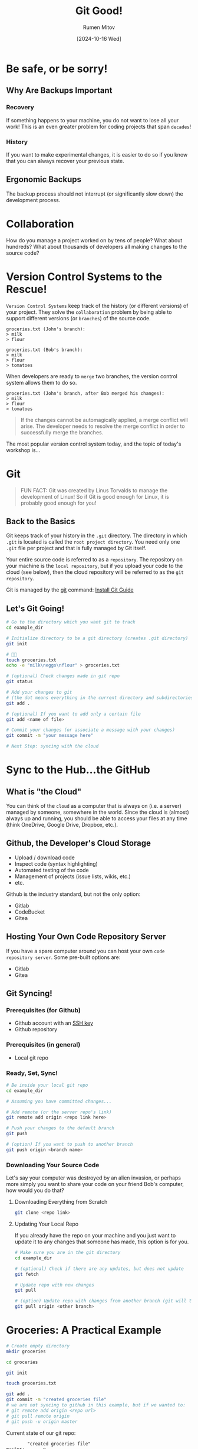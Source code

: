 #+title: Git Good!
#+author: Rumen Mitov
#+date: [2024-10-16 Wed]
#+export_file_name: index.html


[[./assets/git_fire.png]]

* Be safe, or be sorry!
** Why Are Backups Important
*** Recovery
If something happens to your machine, you do not want to lose all your work! This is an even greater problem for coding projects that span =decades=!


*** History
If you want to make experimental changes, it is easier to do so if you know that you can always recover your previous state.

** Ergonomic Backups
The backup process should not interrupt (or significantly slow down) the development process.

* Collaboration
How do you manage a project worked on by tens of people? What about hundreds? What about thousands of developers all making changes to the source code?

* Version Control Systems to the Rescue!
=Version Control Systems= keep track of the history (or different versions) of your project. They solve the ~collaboration~ problem by being able to support different versions (or =branches=) of the source code.

#+begin_example
groceries.txt (John's branch):
> milk
> flour

groceries.txt (Bob's branch):
> milk
> flour
> tomatoes
#+end_example

When developers are ready to =merge= two branches, the version control system allows them to do so.

#+begin_example
groceries.txt (John's branch, after Bob merged his changes):
> milk
> flour
> tomatoes
#+end_example

#+begin_quote
If the changes cannot be automagically applied, a merge conflict will arise. The developer needs to resolve the merge conflict in order to successfully merge the branches.
#+end_quote

The most popular version control system today, and the topic of today's workshop is...

* Git
#+begin_quote
FUN FACT: Git was created by Linus Torvalds to manage the development of Linux! So if Git is good enough for Linux, it is probably good enough for you!
#+end_quote

** Back to the Basics
Git keeps track of your history in the =.git= directory. The directory in which =.git= is located is called the =root project directory=. You need only one =.git= file per project and that is fully managed by Git itself.

Your entire source code is referred to as a =repository=. The repository on your machine is the ~local repository~, but if you upload your code to the cloud (see below), then the cloud repository will be referred to as the =git repository=.

Git is managed by the _git_ command: [[https://github.com/git-guides/install-git][Install Git Guide]]

** Let's Git Going!
#+begin_src bash
    # Go to the directory which you want git to track
    cd example_dir

    # Initialize directory to be a git directory (creates .git directory)
    git init

    # 🧑‍💻
    touch groceries.txt
    echo -e "milk\neggs\nflour" > groceries.txt

    # (optional) Check changes made in git repo
    git status

    # Add your changes to git
    # (the dot means everything in the current directory and subdirectories)
    git add .

    # (optional) If you want to add only a certain file
    git add <name of file>

    # Commit your changes (or associate a message with your changes)
    git commit -m "your message here"

    # Next Step: syncing with the cloud
#+end_src

* Sync to the Hub...the GitHub
** What is "the Cloud"
You can think of the =cloud= as a computer that is always on (i.e. a server) managed by someone, somewhere in the world. Since the cloud is (almost) always up and running, you should be able to access your files at any time (think OneDrive, Google Drive, Dropbox, etc.).

** Github, the Developer's Cloud Storage
- Upload / download code
- Inspect code (syntax highlighting)
- Automated testing of the code
- Management of projects (issue lists, wikis, etc.)
- etc.


Github is the industry standard, but not the only option:
- Gitlab
- CodeBucket
- Gitea


** Hosting Your Own Code Repository Server
If you have a spare computer around you can host your own =code repository server=. Some pre-built options are:
- Gitlab
- Gitea


** Git Syncing!
*** Prerequisites (for Github)
- Github account with an [[https://docs.github.com/en/authentication/connecting-to-github-with-ssh/generating-a-new-ssh-key-and-adding-it-to-the-ssh-agent][SSH key]]
- Github repository
  
*** Prerequisites (in general)
- Local git repo

*** Ready, Set, Sync!
#+begin_src bash
  # Be inside your local git repo
  cd example_dir

  # Assuming you have committed changes...

  # Add remote (or the server repo's link)
  git remote add origin <repo link here>

  # Push your changes to the default branch
  git push

  # (option) If you want to push to another branch
  git push origin <branch name>
#+end_src

*** Downloading Your Source Code
Let's say your computer was destroyed by an alien invasion, or perhaps more simply you want to share your code on your friend Bob's computer, how would you do that?

**** Downloading Everything from Scratch
#+begin_src bash
  git clone <repo link>
#+end_src

**** Updating Your Local Repo
If you already have the repo on your machine and you just want to update it to any changes that someone has made, this option is for you.

#+begin_src bash
  # Make sure you are in the git directory
  cd example_dir

  # (optional) Check if there are any updates, but does not update
  git fetch

  # Update repo with new changes
  git pull

  # (option) Update repo with changes from another branch (git will try to merge)
  git pull origin <other branch>
#+end_src

* Groceries: A Practical Example
#+begin_src bash
  # Create empty directory
  mkdir groceries

  cd groceries

  git init

  touch groceries.txt

  git add .
  git commit -m "created groceries file"
  # we are not syncing to github in this example, but if we wanted to:
  # git remote add origin <repo url>
  # git pull remote origin
  # git push -u origin master
#+end_src

Current state of our git repo:
#+attr_latex: :environment verbatim
#+begin_example
        "created groceries file"
master: ------o
#+end_example

Let's add our groceries:
#+begin_src
  git checkout -b my_groceries
  echo -e "milk\neggs" > groceries.txt

  git add .
  git commit -m "added my groceries"
#+end_src

But at the same time Mark Zuckerberg adds his groceries to the same list (from his branch, so that we can make changes at the same time):
#+begin_src bash
  # Start from master branch
  git checkout master
  
  git checkout -b zuck_groceries
  echo -e "milk\nlizard_juice" > groceries.txt

  git add .
  git commit -m "zuck groceries"
#+end_src

The state of our git repo looks like this:
#+attr_latex: :environment verbatim
#+begin_example
        "created groceries file"
master: -----------o
                    \ "added my groceries"
my_groceries         o----------------
                
                    \ "zuck groceries"
zuck_groceries:      o----------------
#+end_example

As you can see, we have three different versions of the same file in different ~branches~ (_master_, _my_groceries_, _zuck_groceries_). Now lets combine (or =merge=) all our changes.

First _my_groceries_ to _master_:
#+begin_src bash
  # Make sure we are on the right branch
  # (notice that -b is needed only when creating a new branch)
  git checkout master

  # Conduct a rebase merge (preferred)
  git rebase my_groceries

  # (optional) If we were rebasing from the cloud:
  # git rebase origin my_groceries

  # (optional) If you would like a squash merge
  # git merge origin my_groceries
#+end_src


The state of our git repo looks like this:
#+attr_latex: :environment verbatim
#+begin_example
        "created groceries file"
master: -----------o                              o--------------
                    \ "added my groceries"       /
my_groceries         o---------------------------
                
                    \ "zuck groceries"
zuck_groceries:      o-------------------------------------------
#+end_example


Now _zuck_groceries_:
#+begin_src bash
  git checkout master
  git rebase zuck_groceries
#+end_src

*WARNING!* This will result in a =merge conflict=.

_groceries.txt (master branch)_:
#+begin_src
  milk
  eggs
#+end_src

_groceries.txt (zuck_groceries branch)_:
#+begin_src
  milk
  lizard_juice
#+end_src

* Do You Git It Now?
No? Then practice!
